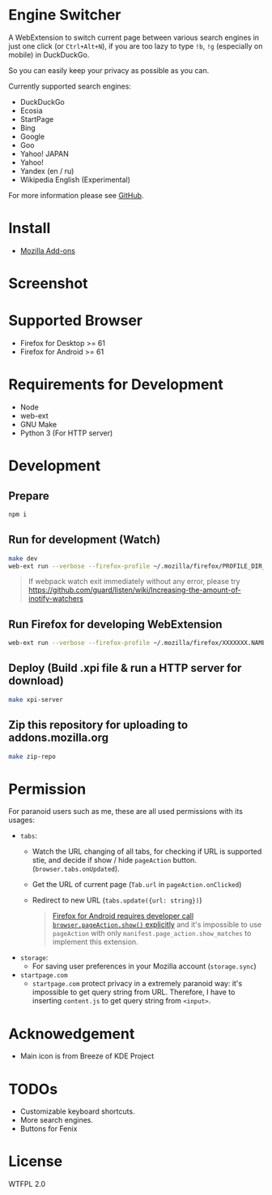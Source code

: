 * Engine Switcher
A WebExtension to switch current page between various search engines in just one click (or =Ctrl+Alt+N=), if you are too lazy to type =!b=, =!g= (especially on mobile) in DuckDuckGo.

So you can easily keep your privacy as possible as you can.

Currently supported search engines:

- DuckDuckGo
- Ecosia
- StartPage
- Bing
- Google
- Goo
- Yahoo! JAPAN
- Yahoo!
- Yandex (en / ru)
- Wikipedia English (Experimental)

For more information please see [[https://github.com/kuanyui/EngineSwitcher][GitHub]].

* Install
- [[https://addons.mozilla.org/en-US/firefox/addon/engine-switcher/][Mozilla Add-ons]]

* Screenshot
# [[https://addons.cdn.mozilla.net/user-media/previews/full/214/214819.png]]
[[https://addons.mozilla.org/user-media/previews/full/255/255792.png]]
[[https://addons.mozilla.org/user-media/previews/full/268/268679.png]]

* Supported Browser
- Firefox for Desktop >= 61
- Firefox for Android >= 61


* Requirements for Development
- Node
- web-ext
- GNU Make
- Python 3 (For HTTP server)

* Development
** Prepare
#+BEGIN_SRC sh
npm i
#+END_SRC

** Run for development (Watch)
#+BEGIN_SRC sh
make dev
web-ext run --verbose --firefox-profile ~/.mozilla/firefox/PROFILE_DIR_NAME
#+END_SRC
#+BEGIN_QUOTE
If webpack watch exit immediately without any error, please try [[https://github.com/guard/listen/wiki/Increasing-the-amount-of-inotify-watchers]]
#+END_QUOTE

** Run Firefox for developing WebExtension
#+BEGIN_SRC sh
web-ext run --verbose --firefox-profile ~/.mozilla/firefox/XXXXXXX.NAME
#+END_SRC

** Deploy (Build .xpi file & run a HTTP server for download)
#+BEGIN_SRC sh
make xpi-server
#+END_SRC

** Zip this repository for uploading to addons.mozilla.org
#+BEGIN_SRC sh
make zip-repo
#+END_SRC

* Permission
For paranoid users such as me, these are all used permissions with its usages:
- =tabs=:
  - Watch the URL changing of all tabs, for checking if URL is supported stie, and decide if show / hide =pageAction= button. (=browser.tabs.onUpdated=).
  - Get the URL of current page (=Tab.url= in =pageAction.onClicked=)
  - Redirect to new URL (=tabs.update({url: string})=)
  #+BEGIN_QUOTE
    [[https://developer.mozilla.org/en-US/docs/Mozilla/Add-ons/WebExtensions/Differences_between_desktop_and_Android#Effect_on_your_add-on_UI][Firefox for Android requires developer call =browser.pageAction.show()= explicitly]] and it's impossible to use =pageAction= with only =manifest.page_action.show_matches= to implement this extension.
  #+END_QUOTE

- =storage=:
  - For saving user preferences in your Mozilla account (=storage.sync=)

- =startpage.com=
  - =startpage.com= protect privacy in a extremely paranoid way: it's impossible to get query string from URL. Therefore, I have to inserting =content.js= to get query string from =<input>=.

* Acknowedgement
- Main icon is from Breeze of KDE Project

* TODOs
- Customizable keyboard shortcuts.
- More search engines.
- Buttons for Fenix
* License
WTFPL 2.0
